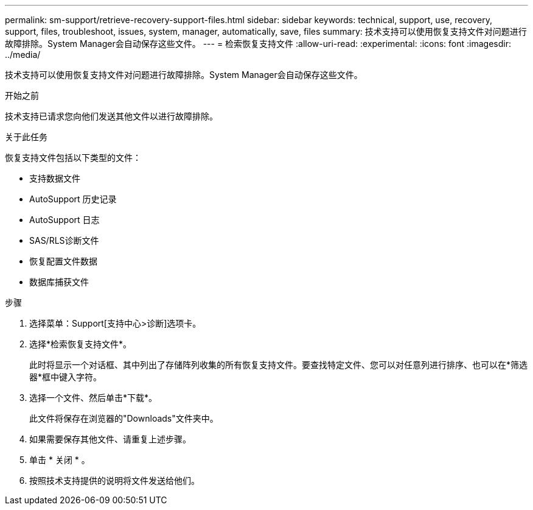---
permalink: sm-support/retrieve-recovery-support-files.html 
sidebar: sidebar 
keywords: technical, support, use, recovery, support, files, troubleshoot, issues, system, manager, automatically, save, files 
summary: 技术支持可以使用恢复支持文件对问题进行故障排除。System Manager会自动保存这些文件。 
---
= 检索恢复支持文件
:allow-uri-read: 
:experimental: 
:icons: font
:imagesdir: ../media/


[role="lead"]
技术支持可以使用恢复支持文件对问题进行故障排除。System Manager会自动保存这些文件。

.开始之前
技术支持已请求您向他们发送其他文件以进行故障排除。

.关于此任务
恢复支持文件包括以下类型的文件：

* 支持数据文件
* AutoSupport 历史记录
* AutoSupport 日志
* SAS/RLS诊断文件
* 恢复配置文件数据
* 数据库捕获文件


.步骤
. 选择菜单：Support[支持中心>诊断]选项卡。
. 选择*检索恢复支持文件*。
+
此时将显示一个对话框、其中列出了存储阵列收集的所有恢复支持文件。要查找特定文件、您可以对任意列进行排序、也可以在*筛选器*框中键入字符。

. 选择一个文件、然后单击*下载*。
+
此文件将保存在浏览器的"Downloads"文件夹中。

. 如果需要保存其他文件、请重复上述步骤。
. 单击 * 关闭 * 。
. 按照技术支持提供的说明将文件发送给他们。

